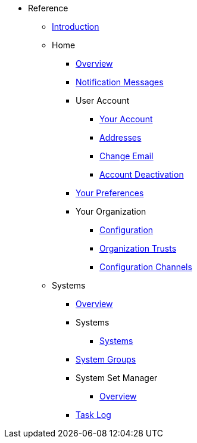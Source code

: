 //* Level 1 section
//** Level 2 section
//*** Level 3 section
// **** Level 4 section
* Reference
** xref:intro.adoc#reference-manual-intro[Introduction]
** Home
*** xref:home-overview.adoc[Overview]
*** xref:notification-messages.adoc[Notification Messages]
*** User Account
**** xref:your-account.adoc[Your Account]
**** xref:addresses.adoc[Addresses]
**** xref:change-email.adoc[Change Email]
**** xref:account-deactivation.adoc[Account Deactivation]
*** xref:your-preferences.adoc[Your Preferences]
*** Your Organization
**** xref:your-org-configuration.adoc[Configuration]
**** xref:your-org-trusts.adoc[Organization Trusts]
**** xref:your-org-configuration-channels.adoc[Configuration Channels]
** Systems
*** xref:systems-overview.adoc[Overview]
*** Systems
**** xref:systems.adoc[Systems]
*** xref:system-groups.adoc[System Groups]
*** System Set Manager
**** xref:ssm-overview.adoc[Overview]
*** xref:ssm-task-log.adoc[Task Log]
